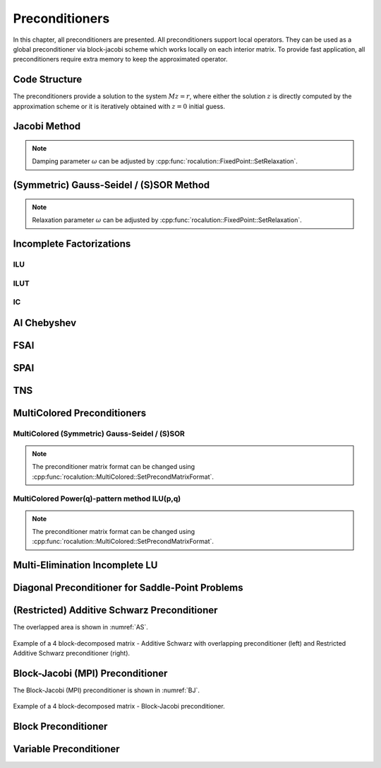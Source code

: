 ###############
Preconditioners
###############
In this chapter, all preconditioners are presented. All preconditioners support local operators. They can be used as a global preconditioner via block-jacobi scheme which works locally on each interior matrix. To provide fast application, all preconditioners require extra memory to keep the approximated operator.

.. doxygenclass:: rocalution::Preconditioner

Code Structure
==============
The preconditioners provide a solution to the system :math:`Mz = r`, where either the solution :math:`z` is directly computed by the approximation scheme or it is iteratively obtained with :math:`z = 0` initial guess.

Jacobi Method
=============
.. doxygenclass:: rocalution::Jacobi
.. note:: Damping parameter :math:`\omega` can be adjusted by :cpp:func:`rocalution::FixedPoint::SetRelaxation`.

(Symmetric) Gauss-Seidel / (S)SOR Method
========================================
.. doxygenclass:: rocalution::GS
.. doxygenclass:: rocalution::SGS
.. note:: Relaxation parameter :math:`\omega` can be adjusted by :cpp:func:`rocalution::FixedPoint::SetRelaxation`.

Incomplete Factorizations
=========================

ILU
---
.. doxygenclass:: rocalution::ILU
.. doxygenfunction:: rocalution::ILU::Set

ILUT
----
.. doxygenclass:: rocalution::ILUT
.. doxygenfunction:: rocalution::ILUT::Set(double)
.. doxygenfunction:: rocalution::ILUT::Set(double, int)

IC
--
.. doxygenclass:: rocalution::IC

AI Chebyshev
============
.. doxygenclass:: rocalution::AIChebyshev
.. doxygenfunction:: rocalution::AIChebyshev::Set

FSAI
====
.. doxygenclass:: rocalution::FSAI
.. doxygenfunction:: rocalution::FSAI::Set(int)
.. doxygenfunction:: rocalution::FSAI::Set(const OperatorType&)
.. doxygenfunction:: rocalution::FSAI::SetPrecondMatrixFormat

SPAI
====
.. doxygenclass:: rocalution::SPAI
.. doxygenfunction:: rocalution::SPAI::SetPrecondMatrixFormat

TNS
===
.. doxygenclass:: rocalution::TNS
.. doxygenfunction:: rocalution::TNS::Set
.. doxygenfunction:: rocalution::TNS::SetPrecondMatrixFormat

MultiColored Preconditioners
============================
.. doxygenclass:: rocalution::MultiColored
.. doxygenfunction:: rocalution::MultiColored::SetPrecondMatrixFormat
.. doxygenfunction:: rocalution::MultiColored::SetDecomposition

MultiColored (Symmetric) Gauss-Seidel / (S)SOR
----------------------------------------------
.. doxygenclass:: rocalution::MultiColoredGS
.. doxygenclass:: rocalution::MultiColoredSGS
.. doxygenfunction:: rocalution::MultiColoredSGS::SetRelaxation
.. note:: The preconditioner matrix format can be changed using :cpp:func:`rocalution::MultiColored::SetPrecondMatrixFormat`.

MultiColored Power(q)-pattern method ILU(p,q)
---------------------------------------------
.. doxygenclass:: rocalution::MultiColoredILU
.. doxygenfunction:: rocalution::MultiColoredILU::Set(int)
.. doxygenfunction:: rocalution::MultiColoredILU::Set(int, int, bool)
.. note:: The preconditioner matrix format can be changed using :cpp:func:`rocalution::MultiColored::SetPrecondMatrixFormat`.

Multi-Elimination Incomplete LU
===============================
.. doxygenclass:: rocalution::MultiElimination
.. doxygenfunction:: rocalution::MultiElimination::GetSizeDiagBlock
.. doxygenfunction:: rocalution::MultiElimination::GetLevel
.. doxygenfunction:: rocalution::MultiElimination::Set
.. doxygenfunction:: rocalution::MultiElimination::SetPrecondMatrixFormat

Diagonal Preconditioner for Saddle-Point Problems
=================================================
.. doxygenclass:: rocalution::DiagJacobiSaddlePointPrecond
.. doxygenfunction:: rocalution::DiagJacobiSaddlePointPrecond::Set

(Restricted) Additive Schwarz Preconditioner
============================================
.. doxygenclass:: rocalution::AS
.. doxygenfunction:: rocalution::AS::Set
.. doxygenclass:: rocalution::RAS

The overlapped area is shown in :numref:`AS`.

.. _AS:
.. figure:: ../data/AS.png
  :alt: 4 block additive schwarz
  :align: center

  Example of a 4 block-decomposed matrix - Additive Schwarz with overlapping preconditioner (left) and Restricted Additive Schwarz preconditioner (right).

Block-Jacobi (MPI) Preconditioner
=================================
.. doxygenclass:: rocalution::BlockJacobi
.. doxygenfunction:: rocalution::BlockJacobi::Set

The Block-Jacobi (MPI) preconditioner is shown in :numref:`BJ`.

.. _BJ:
.. figure:: ../data/BJ.png
  :alt: 4 block jacobi
  :align: center

  Example of a 4 block-decomposed matrix - Block-Jacobi preconditioner.

Block Preconditioner
====================
.. doxygenclass:: rocalution::BlockPreconditioner
.. doxygenfunction:: rocalution::BlockPreconditioner::Set
.. doxygenfunction:: rocalution::BlockPreconditioner::SetDiagonalSolver
.. doxygenfunction:: rocalution::BlockPreconditioner::SetLSolver
.. doxygenfunction:: rocalution::BlockPreconditioner::SetExternalLastMatrix
.. doxygenfunction:: rocalution::BlockPreconditioner::SetPermutation


Variable Preconditioner
=======================
.. doxygenclass:: rocalution::VariablePreconditioner
.. doxygenfunction:: rocalution::VariablePreconditioner::SetPreconditioner

